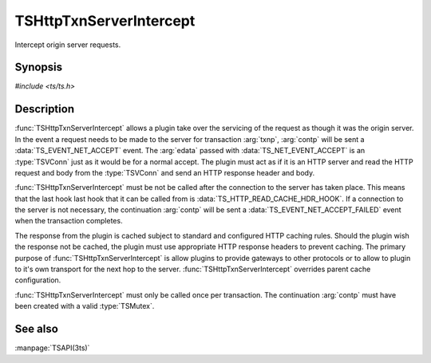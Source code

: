 .. Licensed to the Apache Software Foundation (ASF) under one
   or more contributor license agreements.  See the NOTICE file
  distributed with this work for additional information
  regarding copyright ownership.  The ASF licenses this file
  to you under the Apache License, Version 2.0 (the
  "License"); you may not use this file except in compliance
  with the License.  You may obtain a copy of the License at

   http://www.apache.org/licenses/LICENSE-2.0

  Unless required by applicable law or agreed to in writing,
  software distributed under the License is distributed on an
  "AS IS" BASIS, WITHOUT WARRANTIES OR CONDITIONS OF ANY
  KIND, either express or implied.  See the License for the
  specific language governing permissions and limitations
  under the License.

.. default-domain:: c

========================
TSHttpTxnServerIntercept
========================

Intercept origin server requests.

Synopsis
========

`#include <ts/ts.h>`

.. function:: void TSHttpTxnServerIntercept(TSCont contp, TSHttpTxn txnp)

Description
===========

:func:`TSHttpTxnServerIntercept` allows a plugin take over the
servicing of the request as though it was the origin server. In the
event a request needs to be made to the server for transaction
:arg:`txnp`, :arg:`contp` will be sent a :data:`TS_EVENT_NET_ACCEPT`
event. The :arg:`edata` passed with :data:`TS_NET_EVENT_ACCEPT` is
an :type:`TSVConn` just as it would be for a normal accept. The
plugin must act as if it is an HTTP server and read the HTTP request
and body from the :type:`TSVConn` and send an HTTP response header
and body.

:func:`TSHttpTxnServerIntercept` must be not be called after the
connection to the server has taken place. This means that the last
hook last hook that it can be called from is
:data:`TS_HTTP_READ_CACHE_HDR_HOOK`. If a connection to the server
is not necessary, the continuation :arg:`contp` will be sent a
:data:`TS_EVENT_NET_ACCEPT_FAILED` event when the transaction
completes.

The response from the plugin is cached subject to standard and
configured HTTP caching rules. Should the plugin wish the response
not be cached, the plugin must use appropriate HTTP response headers
to prevent caching. The primary purpose of :func:`TSHttpTxnServerIntercept`
is allow plugins to provide gateways to other protocols or to allow
to plugin to it's own transport for the next hop to the server.
:func:`TSHttpTxnServerIntercept` overrides parent cache configuration.

:func:`TSHttpTxnServerIntercept` must only be called once per
transaction. The continuation :arg:`contp` must have been created
with a valid :type:`TSMutex`.

See also
========

:manpage:`TSAPI(3ts)`
